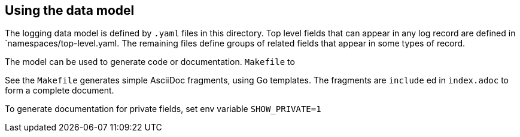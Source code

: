 ==  Using the data model

The logging data model is defined by  `.yaml` files in this directory.
Top level fields that can appear in any log record are defined in `namespaces/top-level.yaml.
The remaining files define groups of related fields that appear in some types of record.

The model can be used to generate code or documentation.
`Makefile` to

See the `Makefile` generates simple AsciiDoc fragments, using Go templates.
The fragments are `include` ed in `index.adoc` to form a complete document.

To generate documentation for private fields, set env variable `SHOW_PRIVATE=1`
